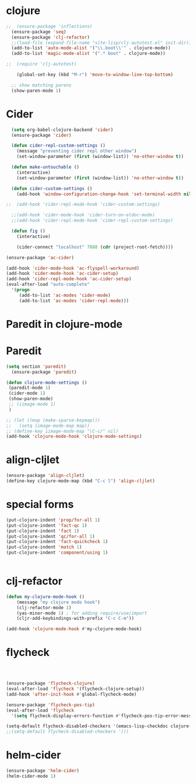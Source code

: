 * clojure
#+begin_src emacs-lisp
;;  (ensure-package 'inflections)
  (ensure-package 'seq)
  (ensure-package 'clj-refactor)
  ;;(load-file (expand-file-name "site-lisp/clj-autotest.el" init-dir))
  (add-to-list 'auto-mode-alist '("\\.boot\\'" . clojure-mode))
  (add-to-list 'magic-mode-alist '(".* boot" . clojure-mode))

;;  (require 'clj-autotest)

    (global-set-key (kbd "M-r") 'move-to-window-line-top-bottom)

  ;; show matching parens
  (show-paren-mode 1)
#+end_src

* Cider

#+begin_src emacs-lisp
  (setq org-babel-clojure-backend 'cider)
  (ensure-package 'cider)

  (defun cider-repl-custom-settings ()
    (message "preventing cider repl other window")
    (set-window-parameter (first (window-list)) 'no-other-window t))

  (defun make-untouchable ()
    (interactive)
    (set-window-parameter (first (window-list)) 'no-other-window t))

  (defun cider-custom-settings ()
    (add-hook 'window-configuration-change-hook 'set-terminal-width nil t))

;;  (add-hook 'cider-repl-mode-hook 'cider-custom-settings)

  ;;(add-hook 'cider-mode-hook 'cider-turn-on-eldoc-mode)
  ;;(add-hook 'cider-repl-mode-hook 'cider-repl-custom-settings)

  (defun fig ()
    (interactive)

    (cider-connect "localhost" 7888 (cdr (project-root-fetch))))

(ensure-package 'ac-cider)

(add-hook 'cider-mode-hook 'ac-flyspell-workaround)
(add-hook 'cider-mode-hook 'ac-cider-setup)
(add-hook 'cider-repl-mode-hook 'ac-cider-setup)
(eval-after-load "auto-complete"
  '(progn
     (add-to-list 'ac-modes 'cider-mode)
     (add-to-list 'ac-modes 'cider-repl-mode)))
#+end_src

* Paredit in clojure-mode

* Paredit

#+begin_src emacs-lisp
(setq section 'paredit)
  (ensure-package 'paredit)
#+end_src

#+begin_src emacs-lisp
  (defun clojure-mode-settings ()
   (paredit-mode 1)
   (cider-mode 1)
   (show-paren-mode)
   ;; (iimage-mode 1)
   )

  ;; (let ((map (make-sparse-keymap)))
  ;;   (setq iimage-mode-map map))
  ;; (define-key iimage-mode-map "\C-c/" nil)
  (add-hook 'clojure-mode-hook 'clojure-mode-settings)
#+end_src
* align-cljlet
#+BEGIN_SRC emacs-lisp
(ensure-package 'align-cljlet)
(define-key clojure-mode-map (kbd "C-c l") 'align-cljlet)
#+END_SRC

* special forms
#+BEGIN_SRC emacs-lisp
(put-clojure-indent 'prop/for-all 1)
(put-clojure-indent 'fact-qc 1)
(put-clojure-indent 'fact 1)
(put-clojure-indent 'qc/for-all 1)
(put-clojure-indent 'fact-quickcheck 1)
(put-clojure-indent 'match 1)
(put-clojure-indent 'component/using 1)


#+END_SRC

* clj-refactor
#+BEGIN_SRC emacs-lisp
  (defun my-clojure-mode-hook ()
      (message "my clojure mode hook")
      (clj-refactor-mode 1)
      (yas-minor-mode 1) ; for adding require/use/import
      (cljr-add-keybindings-with-prefix "C-c C-m"))

  (add-hook 'clojure-mode-hook #'my-clojure-mode-hook)
#+END_SRC
* flycheck

#+BEGIN_SRC emacs-lisp



(ensure-package 'flycheck-clojure)
(eval-after-load 'flycheck '(flycheck-clojure-setup))
(add-hook 'after-init-hook #'global-flycheck-mode)

(ensure-package 'flycheck-pos-tip)
(eval-after-load 'flycheck
  '(setq flycheck-display-errors-function #'flycheck-pos-tip-error-messages))

(setq-default flycheck-disabled-checkers '(emacs-lisp-checkdoc clojure-cider-typed))
;;(setq-default flycheck-disabled-checkers '())

#+END_SRC

* helm-cider
#+BEGIN_SRC emacs-lisp
(ensure-package 'helm-cider)
(helm-cider-mode 1)
#+END_SRC
